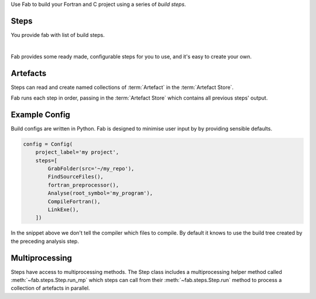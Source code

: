 
Use Fab to build your Fortran and C project using a series of *build steps*.

Steps
=====

You provide fab with list of build steps.

.. image:: img/steps.svg
    :width: 75%
    :align: center
    :alt: Some simple steps

|
Fab provides some ready made, configurable steps for you to use, and it's easy to create your own.


.. _artefacts_overview:

Artefacts
=========

Steps can read and create named collections of :term:`Artefact`
in the :term:`Artefact Store`.


.. image:: img/steps_and_store2.svg
    :width: 100%
    :alt: Artefact containment hierarchy

Fab runs each step in order, passing in the :term:`Artefact Store` which contains all previous steps' output.

Example Config
==============

Build configs are written in Python. Fab is designed to minimise user input by
by providing sensible defaults.

.. code-block::

    config = Config(
        project_label='my project',
        steps=[
            GrabFolder(src='~/my_repo'),
            FindSourceFiles(),
            fortran_preprocessor(),
            Analyse(root_symbol='my_program'),
            CompileFortran(),
            LinkExe(),
        ])


In the snippet above we don't tell the compiler which files to compile.
By default it knows to use the build tree created by the preceding analysis step.

Multiprocessing
===============

Steps have access to multiprocessing methods.
The Step class includes a multiprocessing helper method called :meth:`~fab.steps.Step.run_mp` which steps can call
from their :meth:`~fab.steps.Step.run` method to process a collection of artefacts in parallel.

